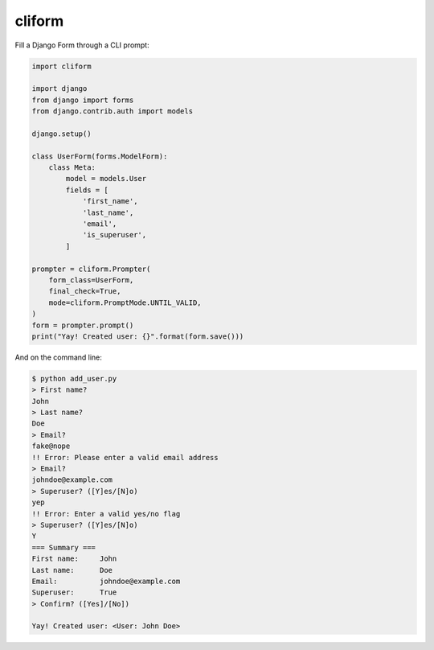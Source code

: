 cliform
=======

Fill a Django Form through a CLI prompt:

.. code-block:: python

    import cliform

    import django
    from django import forms
    from django.contrib.auth import models

    django.setup()

    class UserForm(forms.ModelForm):
        class Meta:
            model = models.User
            fields = [
                'first_name',
                'last_name',
                'email',
                'is_superuser',
            ]

    prompter = cliform.Prompter(
        form_class=UserForm,
        final_check=True,
        mode=cliform.PromptMode.UNTIL_VALID,
    )
    form = prompter.prompt()
    print("Yay! Created user: {}".format(form.save()))


And on the command line:

.. code-block:: sh

    $ python add_user.py
    > First name?
    John
    > Last name?
    Doe
    > Email?
    fake@nope
    !! Error: Please enter a valid email address
    > Email?
    johndoe@example.com
    > Superuser? ([Y]es/[N]o)
    yep
    !! Error: Enter a valid yes/no flag
    > Superuser? ([Y]es/[N]o)
    Y
    === Summary ===
    First name:     John
    Last name:      Doe
    Email:          johndoe@example.com
    Superuser:      True
    > Confirm? ([Yes]/[No])
    
    Yay! Created user: <User: John Doe>

